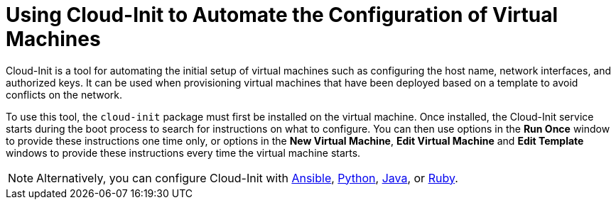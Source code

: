 :_content-type: PROCEDURE
[id="Using_Cloud-Init_to_Automate_the_Configuration_of_Virtual_Machines"]
= Using Cloud-Init to Automate the Configuration of Virtual Machines

Cloud-Init is a tool for automating the initial setup of virtual machines such as configuring the host name, network interfaces, and authorized keys. It can be used when provisioning virtual machines that have been deployed based on a template to avoid conflicts on the network.

To use this tool, the `cloud-init` package must first be installed on the virtual machine. Once installed, the Cloud-Init service starts during the boot process to search for instructions on what to configure. You can then use options in the *Run Once* window to provide these instructions one time only, or options in the *New Virtual Machine*, *Edit Virtual Machine* and *Edit Template* windows to provide these instructions every time the virtual machine starts.

[NOTE]
====
Alternatively, you can configure Cloud-Init with link:https://docs.ansible.com/ansible/latest/modules/ovirt_vm_module.html#examples[Ansible], link:{URL_downstream_virt_product_docs}python_sdk_guide/index#Starting_a_Virtual_Machine_with_Cloud-Init[Python], link:https://github.com/oVirt/ovirt-engine-sdk-java/blob/master/sdk/src/test/java/org/ovirt/engine/sdk4/examples/StartVmWithCloudInit.java[Java], or link:{URL_downstream_virt_product_docs}ruby_sdk_guide/index#starting_a_virtual_machine_with_cloud_init[Ruby].
====
